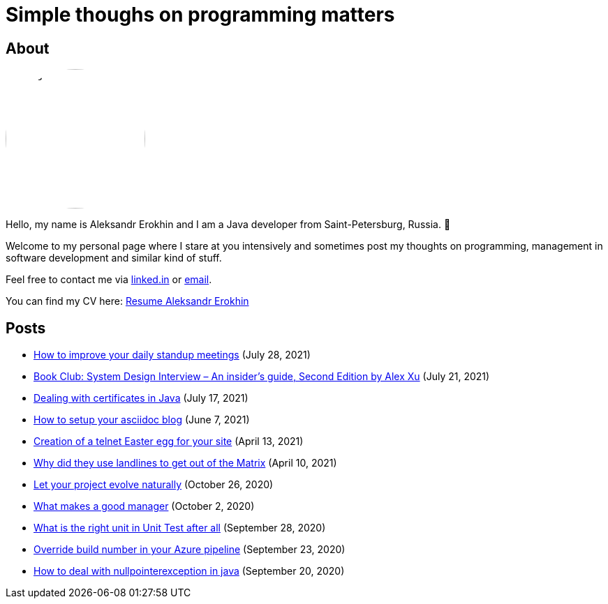 = Simple thoughs on programming matters
:stylesdir: stylesheets
:stylesheet: adoc-github.css
:imagedir: images
:favicon: {imagedir}/lightbulb.png

== About

++++
<style>
img {
  border-radius: 50%;
}
</style>
++++

image::{imagedir}/about.jpg[aleks,200,align="center"]

Hello, my name is Aleksandr Erokhin and I am a Java developer from Saint-Petersburg, Russia. 👋

Welcome to my personal page where I stare at you intensively and sometimes post my thoughts on programming, management in software development and similar kind of stuff.

Feel free to contact me via https://www.linkedin.com/in/aleksandr-erokhin/[linked.in] or mailto:erohin_a_v@mail.ru[email].

You can find my CV here: link:{imagedir}/Resume-Aleksandr-Erokhin.pdf[Resume Aleksandr Erokhin]

== Posts

- link:posts/how-to-improve-your-daily.html[How to improve your daily standup meetings] (July 28, 2021)
- link:posts/honest-review-system-design-interview-insiders-second.html[Book Club: System Design Interview – An insider's guide, Second Edition by Alex Xu] (July 21, 2021)
- link:posts/debug-certificates-with-java.html[Dealing with certificates in Java] (July 17, 2021)
- link:posts/how-setup-your-asciidoc-blog.html[How to setup your asciidoc blog] (June 7, 2021)
- link:posts/creation-of-a-telnet-easter-egg-for-your-site.html[Creation of a telnet Easter egg for your site] (April 13, 2021)
- link:posts/why-did-they-use-landlines-to-get-out-of-the-matrix.html[Why did they use landlines to get out of the Matrix] (April 10, 2021)
- link:posts/let-your-project-evolve-naturally.html[Let your project evolve naturally] (October 26, 2020)
- link:posts/what-makes-a-good-manager.html[What makes a good manager] (October 2, 2020)
- link:posts/what-is-the-right-unit-in-unit-test-after-all.html[What is the right unit in Unit Test after all] (September 28, 2020)
- link:posts/override-build-number-in-your-azure-pipeline.html[Override build number in your Azure pipeline] (September 23, 2020)
- link:posts/how-to-deal-with-nullpointerexception-in-java.html[How to deal with nullpointerexception in java] (September 20, 2020)